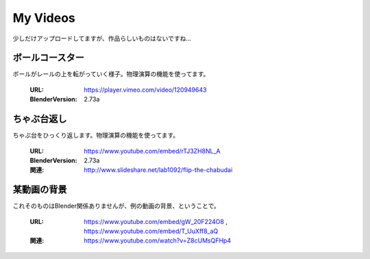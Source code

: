 
My Videos
======================================

少しだけアップロードしてますが、作品らしいものはないですね…

ボールコースター
-----------------

ボールがレールの上を転がっていく様子。物理演算の機能を使ってます。


   :URL: https://player.vimeo.com/video/120949643
   :BlenderVersion: 2.73a 


   .. raw:: html
   
      <iframe src="https://player.vimeo.com/video/120949643" width="560" height="315" frameborder="0" webkitallowfullscreen mozallowfullscreen allowfullscreen></iframe> <p><a href="https://vimeo.com/120949643">ball coaster</a> from <a href="https://vimeo.com/lab1092">Manda</a> on <a href="https://vimeo.com">Vimeo</a>.</p>
      
ちゃぶ台返し
-----------------

ちゃぶ台をひっくり返します。物理演算の機能を使ってます。


   :URL: https://www.youtube.com/embed/rTJ3ZH8NL_A
   :BlenderVersion: 2.73a 
   :関連: http://www.slideshare.net/lab1092/flip-the-chabudai


   .. raw:: html
   
      <iframe width="560" height="315" src="https://www.youtube.com/embed/rTJ3ZH8NL_A" frameborder="0" allowfullscreen></iframe>      



某動画の背景
-----------------

これそのものはBlender関係ありませんが、例の動画の背景、ということで。

   :URL: https://www.youtube.com/embed/gW_20F224O8 , https://www.youtube.com/embed/T_UuXff8_aQ
   :関連: https://www.youtube.com/watch?v=Z8cUMsQFHp4 


   .. raw:: html
   
      <iframe width="560" height="315" src="https://www.youtube.com/embed/gW_20F224O8" frameborder="0" allowfullscreen></iframe>
   .. raw:: html
   
      <iframe width="560" height="315" src="https://www.youtube.com/embed/T_UuXff8_aQ" frameborder="0" allowfullscreen></iframe>


